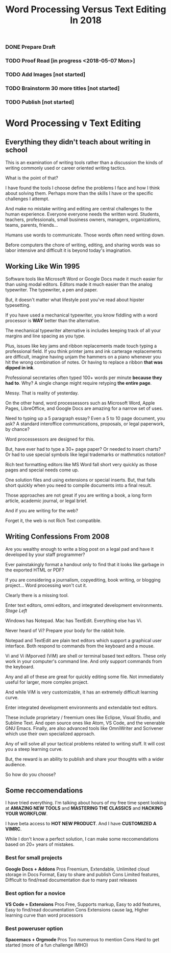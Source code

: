 #+TITLE: Word Processing Versus Text Editing In 2018

*** DONE Prepare Draft
*** TODO Proof Read [in progress <2018-05-07 Mon>] 
*** TODO Add Images [not started]
*** TODO Brainstorm 30 more titles [not started]
*** TODO Publish [not started]

* Word Processing v Text Editing 

** Everything they didn't teach about writing in school

   This is an examination of writing tools rather than a discussion the kinds of writing commonly used or career oriented writing tactics.

   What is the point of that?

   I have found the tools I choose define the problems I face and how I think about solving them.  Perhaps more than the skills I have or the specific challenges I attempt.

   And make no mistake writing and editing are central challenges to the human experience.  Everyone everyone needs the written word. Students, teachers, professionals, small business owners, managers, organizations, teams, parents, friends...  

   Humans use words to communicate.  Those words often need writing down.  

   Before computers the chore of writing, editing, and sharing words was so labor intensive and difficult it is beyond today's imagination. 

** Working Like Win 1995 

   Software tools like Microsoft Word or Google Docs made it much easier for than using modal editors.  Editors made it much easier than the analog typewriter.  The typewriter, a pen and paper. 

   But, it doesn't matter what lifestyle post you've read about hipster typesetting.

   If you have used a mechanical typewriter, you know fiddling with a word processor is **WAY** better than the alternative.

   The mechanical typewriter alternative is includes keeping track of all your margins and line spacing as you type.

   Plus, issues like key jams and ribbon replacements made touch typing a professional field.  If you think printer jams and ink carterage replacements are difficult, imagine having unjam the hammers on a piano whenever you hit the wrong combination of notes.  Or having to replace a ribbon *that was dipped in ink*.

   Professional secretaries often typed 100+ words per minute *because they had to*.  Why?  A single change might require retyping *the entire page*.

   Messy.  That is reality of yesterday.

   On the other hand, word processessors such as Microsoft Word, Apple Pages, LibreOffice, and Google Docs are amazing for a narrow set of uses.

   Need to typing up a 5 paragraph essay?  Even a 5 to 10 page document, you ask?  A standard interoffice communications, proposals, or legal paperwork, by chance?

   Word processessors are designed for this.

   But, have ever had to type a 30+ page paper? Or needed to insert charts?  Or had to use special symbols like legal trademarks or mathmatics notation?

   Rich text formatting editors like MS Word fall short very quickly as those pages and special needs come up.

   One solution files and using extensions or special inserts. But, that falls short quickly when you need to compile documents into a final result.

   Those approaches are not great if you are writing a book, a long form article, academic journal, or legal brief.

   And if you are writing for the web?

   Forget it, the web is not Rich Text compatible.

** Writing Confessions From 2008

   Are you wealthy enough to write a blog post on a legal pad and have it developed by your staff programmer?

   Ever painstakingly format a handout only to find that it looks like garbage in the exported HTML or PDF?

   If you are considering a journalism, copyediting, book writing, or blogging project... Word processing won't cut it.

   Clearly there is a missing tool.

   Enter text editors, omni editors, and integrated development environments. /Stage Left/

   Windows has Notepad.  Mac has TextEdit.  Everything else has Vi.

   Never heard of Vi?  Prepare your body for the rabbit hole.

   Notepad and TextEdit are plain text editors which support a graphical user interface.  Both respond to commands from the keyboard and a mouse.

   Vi and Vi iMporved (ViM) are shell or terminal based text editors.  These only work in your computer's command line.  And only support commands from the keyboard.

   Any and all of these are great for quickly editing some file.  Not immediately useful for larger, more complex project.

   And while ViM is very customizable, it has an extremely difficult learning curve.

   Enter integrated development environments and extendable text editors. 

   These include proprietary / freemium ones like Eclipse, Visual Studio, and Sublime Text.  And open source ones like Atom, VS Code, and the venerable GNU Emacs.  Finally, are also advanced tools like OmniWriter and Scrivener which use their own specialized approach.

   Any of will solve all your tactical problems related to writing stuff.  It will cost you a steep learning curve.

   But, the reward is an ability to publish and share your thoughts with a wider audience.

   So how do you choose?

** Some reccomendations

   I have tried everything.  I'm talking about hours of my free time spent looking at **AMAZING NEW TOOLS** and **MASTERING THE CLASSICS** and **HACKING YOUR WORKFLOW**.

   I have beta access to **HOT NEW PRODUCT**.  And I have **CUSTOMIZED A VIMRC**.

   While I don't know a perfect solution, I can make some reccomendations based on 20+ years of mistakes.

*** Best for small projects
    *Google Docs + Addons*
    Pros Freemium, Extendable, Unlimited cloud storage in Docs Format, Easy to share and publish
    Cons Limited features, Difficult to find/read documentation due to many past releases

*** Best option for a novice 
    *VS Code + Extensions*
    Pros Free, Supports markup, Easy to add features, Easy to find/read documentation
    Cons Extensions cause lag, Higher learning curve than word processors

*** Best poweruser option
    *Spacemacs + Orgmode*
    Pros Too numerous to mention
    Cons Hard to get started (more of a fun challenge IMHO)



